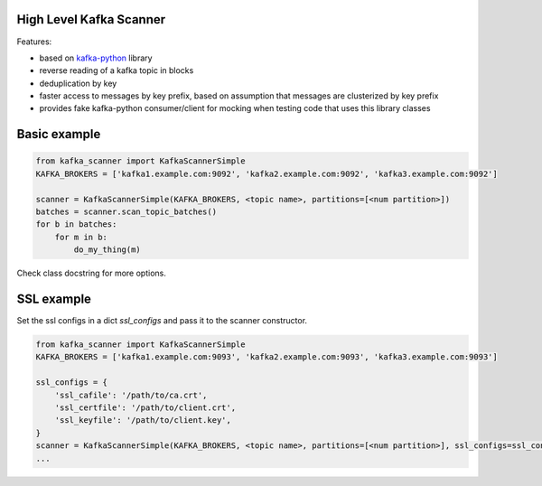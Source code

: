 High Level Kafka Scanner
========================

Features:

* based on `kafka-python <https://github.com/mumrah/kafka-python/commits/v0.9.4>`_ library
* reverse reading of a kafka topic in blocks
* deduplication by key
* faster access to messages by key prefix, based on assumption that messages are clusterized by key prefix
* provides fake kafka-python consumer/client for mocking when testing code that uses this library classes

Basic example
=============

.. code:: python
    
    from kafka_scanner import KafkaScannerSimple
    KAFKA_BROKERS = ['kafka1.example.com:9092', 'kafka2.example.com:9092', 'kafka3.example.com:9092']

    scanner = KafkaScannerSimple(KAFKA_BROKERS, <topic name>, partitions=[<num partition>])
    batches = scanner.scan_topic_batches()
    for b in batches:
        for m in b:
            do_my_thing(m)

Check class docstring for more options.

SSL example
=============

Set the ssl configs in a dict `ssl_configs` and pass it to the scanner constructor.

.. code:: python

    from kafka_scanner import KafkaScannerSimple
    KAFKA_BROKERS = ['kafka1.example.com:9093', 'kafka2.example.com:9093', 'kafka3.example.com:9093']

    ssl_configs = {
        'ssl_cafile': '/path/to/ca.crt',
        'ssl_certfile': '/path/to/client.crt',
        'ssl_keyfile': '/path/to/client.key',
    }
    scanner = KafkaScannerSimple(KAFKA_BROKERS, <topic name>, partitions=[<num partition>], ssl_configs=ssl_configs)
    ...
